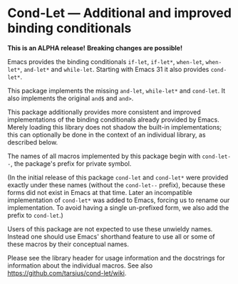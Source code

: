 * Cond-Let — Additional and improved binding conditionals

*This is an ALPHA release!*
*Breaking changes are possible!*

Emacs provides the binding conditionals ~if-let~, ~if-let*~,
~when-let~, ~when-let*~, ~and-let*~ and ~while-let~.  Starting
with Emacs 31 it also provides ~cond-let*~.

This package implements the missing ~and-let~, ~while-let*~ and
~cond-let~.  It also implements the original ~and$~ and ~and>~.

This package additionally provides more consistent and improved
implementations of the binding conditionals already provided by
Emacs.  Merely loading this library does not shadow the built-in
implementations; this can optionally be done in the context of
an individual library, as described below.

The names of all macros implemented by this package begin with
~cond-let--~, the package's prefix for private symbol.

(In the initial release of this package ~cond-let~ and ~cond-let*~
were provided exactly under these names (without the ~cond-let--~
prefix), because these forms did not exist in Emacs at that time.
Later an incompatible implementation of ~cond-let*~ was added to
Emacs, forcing us to rename our implementation.  To avoid having
a single un-prefixed form, we also add the prefix to ~cond-let~.)

Users of this package are not expected to use these unwieldy
names.  Instead one should use Emacs' shorthand feature to use
all or some of these macros by their conceptual names.

Please see the library header for usage information and the
docstrings for information about the individual macros.
See also https://github.com/tarsius/cond-let/wiki.
